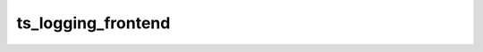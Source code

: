 ###################
ts_logging_frontend
###################



.. Add a brief (few sentence) description of what this package provides.
